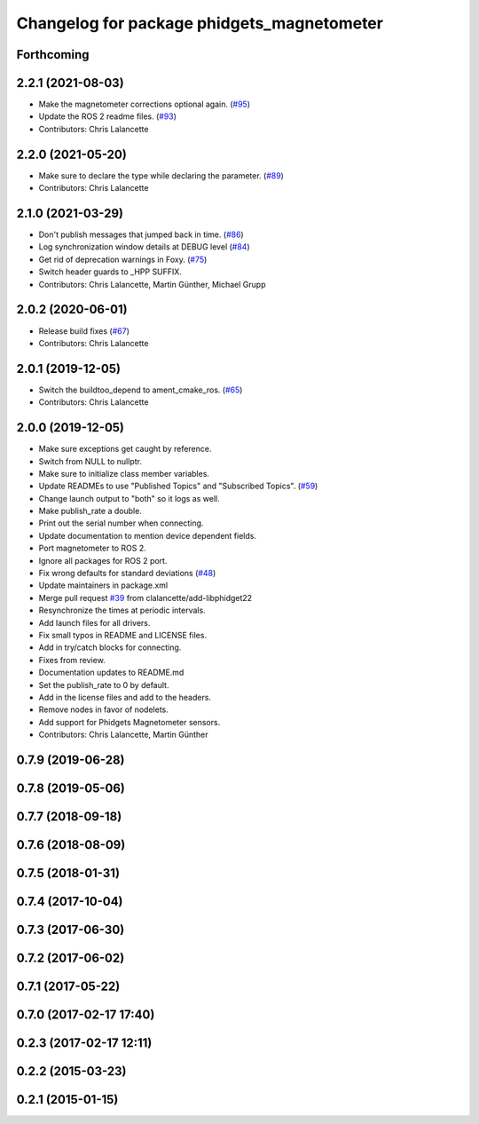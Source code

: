^^^^^^^^^^^^^^^^^^^^^^^^^^^^^^^^^^^^^^^^^^^
Changelog for package phidgets_magnetometer
^^^^^^^^^^^^^^^^^^^^^^^^^^^^^^^^^^^^^^^^^^^

Forthcoming
-----------

2.2.1 (2021-08-03)
------------------
* Make the magnetometer corrections optional again. (`#95 <https://github.com/ros-drivers/phidgets_drivers/issues/95>`_)
* Update the ROS 2 readme files. (`#93 <https://github.com/ros-drivers/phidgets_drivers/issues/93>`_)
* Contributors: Chris Lalancette

2.2.0 (2021-05-20)
------------------
* Make sure to declare the type while declaring the parameter. (`#89 <https://github.com/ros-drivers/phidgets_drivers/issues/89>`_)
* Contributors: Chris Lalancette

2.1.0 (2021-03-29)
------------------
* Don't publish messages that jumped back in time. (`#86 <https://github.com/ros-drivers/phidgets_drivers/issues/86>`_)
* Log synchronization window details at DEBUG level (`#84 <https://github.com/ros-drivers/phidgets_drivers/issues/84>`_)
* Get rid of deprecation warnings in Foxy. (`#75 <https://github.com/ros-drivers/phidgets_drivers/issues/75>`_)
* Switch header guards to _HPP SUFFIX.
* Contributors: Chris Lalancette, Martin Günther, Michael Grupp

2.0.2 (2020-06-01)
------------------
* Release build fixes (`#67 <https://github.com/ros-drivers/phidgets_drivers/issues/67>`_)
* Contributors: Chris Lalancette

2.0.1 (2019-12-05)
------------------
* Switch the buildtoo_depend to ament_cmake_ros. (`#65 <https://github.com/ros-drivers/phidgets_drivers/issues/65>`_)
* Contributors: Chris Lalancette

2.0.0 (2019-12-05)
------------------
* Make sure exceptions get caught by reference.
* Switch from NULL to nullptr.
* Make sure to initialize class member variables.
* Update READMEs to use "Published Topics" and "Subscribed Topics". (`#59 <https://github.com/ros-drivers/phidgets_drivers/issues/59>`_)
* Change launch output to "both" so it logs as well.
* Make publish_rate a double.
* Print out the serial number when connecting.
* Update documentation to mention device dependent fields.
* Port magnetometer to ROS 2.
* Ignore all packages for ROS 2 port.
* Fix wrong defaults for standard deviations (`#48 <https://github.com/ros-drivers/phidgets_drivers/issues/48>`_)
* Update maintainers in package.xml
* Merge pull request `#39 <https://github.com/ros-drivers/phidgets_drivers/issues/39>`_ from clalancette/add-libphidget22
* Resynchronize the times at periodic intervals.
* Add launch files for all drivers.
* Fix small typos in README and LICENSE files.
* Add in try/catch blocks for connecting.
* Fixes from review.
* Documentation updates to README.md
* Set the publish_rate to 0 by default.
* Add in the license files and add to the headers.
* Remove nodes in favor of nodelets.
* Add support for Phidgets Magnetometer sensors.
* Contributors: Chris Lalancette, Martin Günther

0.7.9 (2019-06-28)
------------------

0.7.8 (2019-05-06)
------------------

0.7.7 (2018-09-18)
------------------

0.7.6 (2018-08-09)
------------------

0.7.5 (2018-01-31)
------------------

0.7.4 (2017-10-04)
------------------

0.7.3 (2017-06-30)
------------------

0.7.2 (2017-06-02)
------------------

0.7.1 (2017-05-22)
------------------

0.7.0 (2017-02-17 17:40)
------------------------

0.2.3 (2017-02-17 12:11)
------------------------

0.2.2 (2015-03-23)
------------------

0.2.1 (2015-01-15)
------------------
